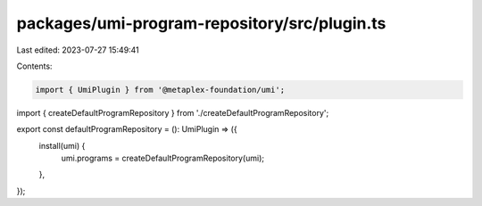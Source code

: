 packages/umi-program-repository/src/plugin.ts
=============================================

Last edited: 2023-07-27 15:49:41

Contents:

.. code-block:: ts

    import { UmiPlugin } from '@metaplex-foundation/umi';
import { createDefaultProgramRepository } from './createDefaultProgramRepository';

export const defaultProgramRepository = (): UmiPlugin => ({
  install(umi) {
    umi.programs = createDefaultProgramRepository(umi);
  },
});


